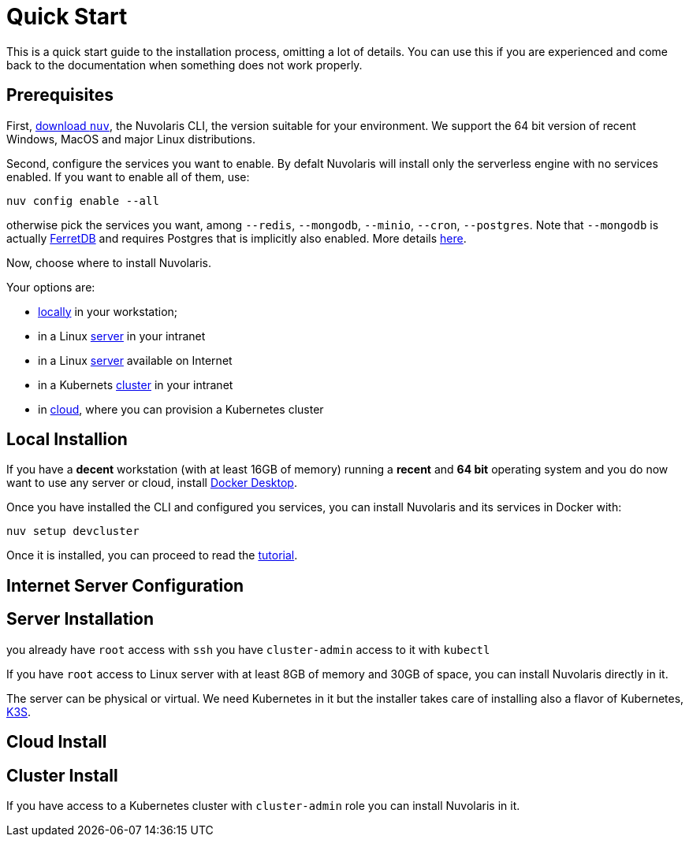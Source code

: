 = Quick Start

This is a quick start guide to the installation process, omitting a lot of details. You can use this if you are experienced and come back to the documentation when something does not work properly.

== Prerequisites

First, xref:download.adoc[download `nuv`], the Nuvolaris CLI, the version suitable for your environment. We support the 64 bit version of recent Windows, MacOS and major Linux distributions.

Second, configure the services you want to enable. By defalt Nuvolaris will install only the serverless engine with no services enabled. If you want to enable all of them, use:

----
nuv config enable --all
----

otherwise pick the services you want, among `--redis`, `--mongodb`, `--minio`, `--cron`, `--postgres`. Note that `--mongodb` is actually https://www.ferretdb.io[FerretDB] and requires Postgres that is implicitly also enabled. More details xref:configure.adoc[here]. 

Now, choose where to install Nuvolaris. 

Your options are:

* <<locally,locally>> in your workstation;
* in a Linux <<server,server>> in your intranet
* in a Linux <<internet-server,server>> available on Internet
* in a Kubernets <<cluster,cluster>> in your intranet
* in <<cloud-cluster,cloud>>, where you can provision a Kubernetes cluster 


[#locally]
== Local Installion

If you have a *decent* workstation (with at least 16GB of memory) running a  *recent*  and **64 bit** operating system and you do now want to use any server or cloud, install 
https://www.docker.com/products/docker-desktop/[Docker Desktop].

Once you have installed the CLI and configured you services, you can install Nuvolaris and its services in Docker with:

----
nuv setup devcluster
----

Once it is installed, you can proceed to read the xref:tutorial:index.adoc[tutorial].

[#internet-server]
== Internet Server Configuration

[#server]
== Server Installation

you already have `root` access with `ssh`
you have `cluster-admin` access to it with `kubectl`

If you have `root` access to Linux server with at least 8GB of memory and 30GB of space, you can install Nuvolaris directly in it. 

The server can be physical or virtual. We need Kubernetes in it but the installer takes care of installing also a flavor of Kubernetes, https://k3s.io[K3S].


[#cloud]
== Cloud Install


[#cluster]
== Cluster Install
If you have access to a Kubernetes cluster with `cluster-admin` role you can install Nuvolaris in it.


